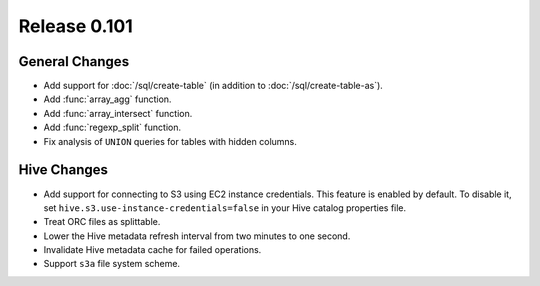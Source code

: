 =============
Release 0.101
=============

General Changes
---------------

* Add support for :doc:`/sql/create-table` (in addition to :doc:`/sql/create-table-as`).
* Add :func:`array_agg` function.
* Add :func:`array_intersect` function.
* Add :func:`regexp_split` function.
* Fix analysis of ``UNION`` queries for tables with hidden columns.

Hive Changes
------------

* Add support for connecting to S3 using EC2 instance credentials.
  This feature is enabled by default. To disable it, set
  ``hive.s3.use-instance-credentials=false`` in your Hive catalog properties file.
* Treat ORC files as splittable.
* Lower the Hive metadata refresh interval from two minutes to one second.
* Invalidate Hive metadata cache for failed operations.
* Support ``s3a`` file system scheme.
